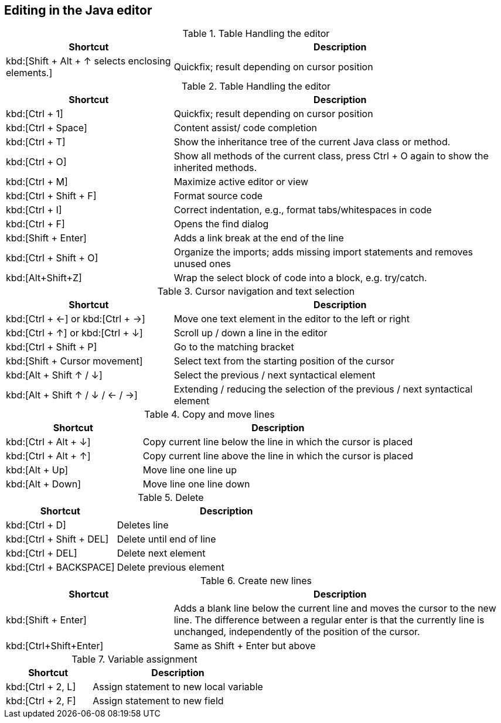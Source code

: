 == Editing in the Java editor


.Table Handling the editor
[cols="1,2",options="header"]
|===
|Shortcut |Description

|kbd:[Shift + Alt + ↑ selects enclosing elements.]
|Quickfix; result depending on cursor position

|===

.Table Handling the editor
[cols="1,2",options="header"]
|===
|Shortcut |Description

|kbd:[Ctrl + 1]
|Quickfix; result depending on cursor position

|kbd:[Ctrl + Space]
|Content assist/ code completion

|kbd:[Ctrl + T]
|Show the inheritance tree of the current Java class or method.

|kbd:[Ctrl + O]
|Show all methods of the current class, press Ctrl + O again to show the inherited methods.

|kbd:[Ctrl + M]
|Maximize active editor or view

|kbd:[Ctrl + Shift + F]
|Format source code

|kbd:[Ctrl + I]
|Correct indentation, e.g.,  format tabs/whitespaces in code 

|kbd:[Ctrl + F]
|Opens the find dialog  

|kbd:[Shift + Enter]
|Adds a link break at the end of the line

|kbd:[Ctrl + Shift + O]
|Organize the imports; adds missing import statements and removes unused ones

|kbd:[Alt+Shift+Z] 
| Wrap the select block of code into a block, e.g. try/catch.

|===

.Cursor navigation and text selection
[cols="1,2",options="header"]
|===
|Shortcut |Description

|kbd:[Ctrl + &#8592;] or kbd:[Ctrl + &#8594;]
|Move one text element in the editor to the left or right

|kbd:[Ctrl + &#8593;] or kbd:[Ctrl + &#8595;]
|Scroll up / down a line in the editor

|kbd:[Ctrl + Shift + P]
|Go to the matching bracket

|kbd:[Shift + Cursor movement]
|Select text from the starting position of the cursor

|kbd:[Alt + Shift &#8593; / &#8595;]
|Select the previous / next syntactical element

|kbd:[Alt + Shift  &#8593; / &#8595; / &#8592; / &#8594;]
|Extending / reducing the selection of the previous / next syntactical element

|===

.Copy and move lines
[cols="1,2",options="header"]
|===
|Shortcut |Description

|kbd:[Ctrl + Alt + &#8595;] 
|Copy current line below the line in which the cursor is placed

|kbd:[Ctrl + Alt + &#8593;]
|Copy current line above the line in which the cursor is placed

|kbd:[Alt + Up]  
|Move line one line up

|kbd:[Alt + Down] 
|Move line one line down

|===

.Delete
[cols="1,2",options="header"]
|===
|Shortcut |Description

|kbd:[Ctrl + D]
|Deletes line

|kbd:[Ctrl + Shift + DEL]
|Delete until end of line

|kbd:[Ctrl + DEL]
|Delete next element

|kbd:[Ctrl + BACKSPACE]
|Delete previous element

|===

.Create new lines
[cols="1,2",options="header"]
|===
|Shortcut |Description

|kbd:[Shift + Enter] 
|Adds a blank line below the current line and moves the cursor to the new line. 
The difference between a regular enter is that the currently line is unchanged, independently of the position of the cursor.

|kbd:[Ctrl+Shift+Enter] 
|Same as Shift + Enter but above

|===

.Variable assignment
[cols="1,2",options="header"]
|===
|Shortcut |Description

|kbd:[Ctrl + 2, L]
|Assign statement to new local variable

|kbd:[Ctrl + 2, F]
|Assign statement to new field 

|===

